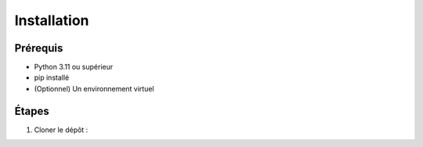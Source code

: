 Installation
============

Prérequis
---------
- Python 3.11 ou supérieur
- pip installé
- (Optionnel) Un environnement virtuel

Étapes
------
1. Cloner le dépôt :
